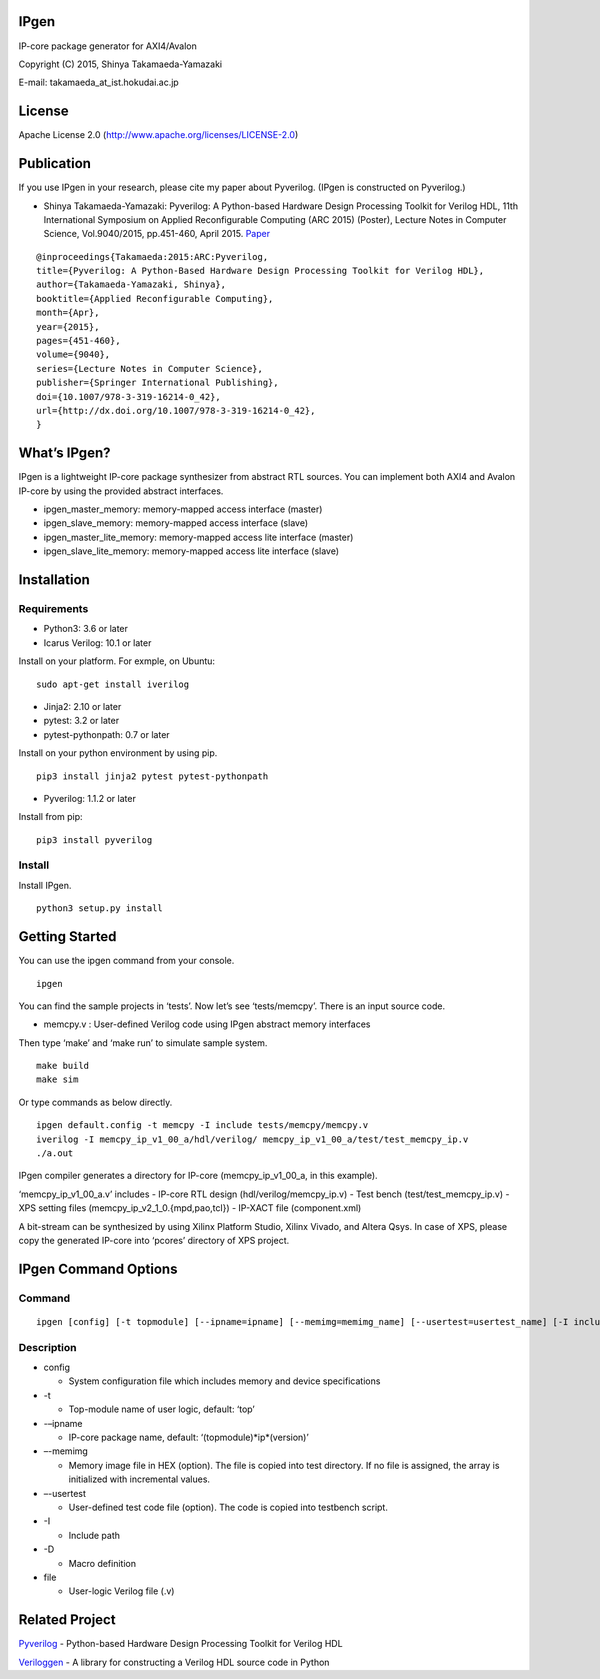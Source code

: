 IPgen
=====

IP-core package generator for AXI4/Avalon

Copyright (C) 2015, Shinya Takamaeda-Yamazaki

E-mail: takamaeda_at_ist.hokudai.ac.jp

License
=======

Apache License 2.0 (http://www.apache.org/licenses/LICENSE-2.0)

Publication
===========

If you use IPgen in your research, please cite my paper about Pyverilog.
(IPgen is constructed on Pyverilog.)

-  Shinya Takamaeda-Yamazaki: Pyverilog: A Python-based Hardware Design
   Processing Toolkit for Verilog HDL, 11th International Symposium on
   Applied Reconfigurable Computing (ARC 2015) (Poster), Lecture Notes
   in Computer Science, Vol.9040/2015, pp.451-460, April 2015.
   `Paper <http://link.springer.com/chapter/10.1007/978-3-319-16214-0_42>`__

::

   @inproceedings{Takamaeda:2015:ARC:Pyverilog,
   title={Pyverilog: A Python-Based Hardware Design Processing Toolkit for Verilog HDL},
   author={Takamaeda-Yamazaki, Shinya},
   booktitle={Applied Reconfigurable Computing},
   month={Apr},
   year={2015},
   pages={451-460},
   volume={9040},
   series={Lecture Notes in Computer Science},
   publisher={Springer International Publishing},
   doi={10.1007/978-3-319-16214-0_42},
   url={http://dx.doi.org/10.1007/978-3-319-16214-0_42},
   }

What’s IPgen?
=============

IPgen is a lightweight IP-core package synthesizer from abstract RTL
sources. You can implement both AXI4 and Avalon IP-core by using the
provided abstract interfaces.

-  ipgen_master_memory: memory-mapped access interface (master)
-  ipgen_slave_memory: memory-mapped access interface (slave)
-  ipgen_master_lite_memory: memory-mapped access lite interface
   (master)
-  ipgen_slave_lite_memory: memory-mapped access lite interface (slave)

Installation
============

Requirements
------------

-  Python3: 3.6 or later
-  Icarus Verilog: 10.1 or later

Install on your platform. For exmple, on Ubuntu:

::

   sudo apt-get install iverilog

-  Jinja2: 2.10 or later
-  pytest: 3.2 or later
-  pytest-pythonpath: 0.7 or later

Install on your python environment by using pip.

::

   pip3 install jinja2 pytest pytest-pythonpath

-  Pyverilog: 1.1.2 or later

Install from pip:

::

   pip3 install pyverilog

Install
-------

Install IPgen.

::

   python3 setup.py install

Getting Started
===============

You can use the ipgen command from your console.

::

   ipgen

You can find the sample projects in ‘tests’. Now let’s see
‘tests/memcpy’. There is an input source code.

-  memcpy.v : User-defined Verilog code using IPgen abstract memory
   interfaces

Then type ‘make’ and ‘make run’ to simulate sample system.

::

   make build
   make sim

Or type commands as below directly.

::

   ipgen default.config -t memcpy -I include tests/memcpy/memcpy.v
   iverilog -I memcpy_ip_v1_00_a/hdl/verilog/ memcpy_ip_v1_00_a/test/test_memcpy_ip.v 
   ./a.out

IPgen compiler generates a directory for IP-core (memcpy_ip_v1_00_a, in
this example).

‘memcpy_ip_v1_00_a.v’ includes - IP-core RTL design
(hdl/verilog/memcpy_ip.v) - Test bench (test/test_memcpy_ip.v) - XPS
setting files (memcpy_ip_v2_1_0.{mpd,pao,tcl}) - IP-XACT file
(component.xml)

A bit-stream can be synthesized by using Xilinx Platform Studio, Xilinx
Vivado, and Altera Qsys. In case of XPS, please copy the generated
IP-core into ‘pcores’ directory of XPS project.

IPgen Command Options
=====================

Command
-------

::

   ipgen [config] [-t topmodule] [--ipname=ipname] [--memimg=memimg_name] [--usertest=usertest_name] [-I include]+ [-D define]+ [file]+

Description
-----------

-  config

   -  System configuration file which includes memory and device
      specifications

-  -t

   -  Top-module name of user logic, default: ‘top’

-  -–ipname

   -  IP-core package name, default: ‘(topmodule)*ip*\ (version)’

-  –-memimg

   -  Memory image file in HEX (option). The file is copied into test
      directory. If no file is assigned, the array is initialized with
      incremental values.

-  –-usertest

   -  User-defined test code file (option). The code is copied into
      testbench script.

-  -I

   -  Include path

-  -D

   -  Macro definition

-  file

   -  User-logic Verilog file (.v)

Related Project
===============

`Pyverilog <https://github.com/PyHDI/Pyverilog>`__ - Python-based
Hardware Design Processing Toolkit for Verilog HDL

`Veriloggen <https://github.com/PyHDI/veriloggen>`__ - A library for
constructing a Verilog HDL source code in Python
